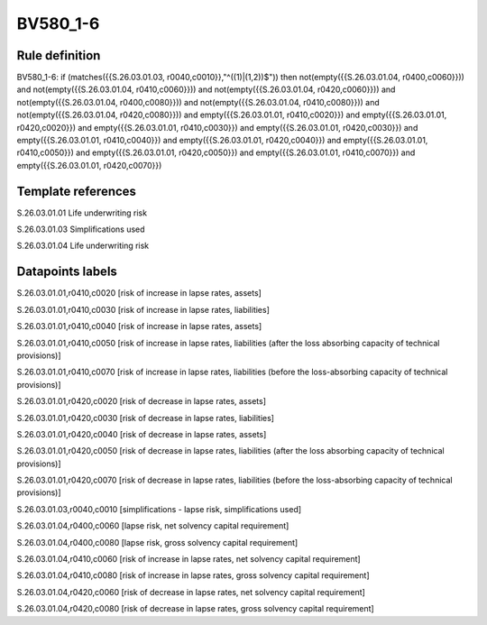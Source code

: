 =========
BV580_1-6
=========

Rule definition
---------------

BV580_1-6: if (matches({{S.26.03.01.03, r0040,c0010}},"^((1)|(1,2))$")) then not(empty({{S.26.03.01.04, r0400,c0060}})) and not(empty({{S.26.03.01.04, r0410,c0060}})) and not(empty({{S.26.03.01.04, r0420,c0060}})) and not(empty({{S.26.03.01.04, r0400,c0080}})) and not(empty({{S.26.03.01.04, r0410,c0080}})) and not(empty({{S.26.03.01.04, r0420,c0080}})) and empty({{S.26.03.01.01, r0410,c0020}}) and empty({{S.26.03.01.01, r0420,c0020}}) and empty({{S.26.03.01.01, r0410,c0030}}) and empty({{S.26.03.01.01, r0420,c0030}}) and empty({{S.26.03.01.01, r0410,c0040}}) and empty({{S.26.03.01.01, r0420,c0040}}) and empty({{S.26.03.01.01, r0410,c0050}}) and empty({{S.26.03.01.01, r0420,c0050}}) and empty({{S.26.03.01.01, r0410,c0070}}) and empty({{S.26.03.01.01, r0420,c0070}})


Template references
-------------------

S.26.03.01.01 Life underwriting risk

S.26.03.01.03 Simplifications used

S.26.03.01.04 Life underwriting risk


Datapoints labels
-----------------

S.26.03.01.01,r0410,c0020 [risk of increase in lapse rates, assets]

S.26.03.01.01,r0410,c0030 [risk of increase in lapse rates, liabilities]

S.26.03.01.01,r0410,c0040 [risk of increase in lapse rates, assets]

S.26.03.01.01,r0410,c0050 [risk of increase in lapse rates, liabilities (after the loss absorbing capacity of technical provisions)]

S.26.03.01.01,r0410,c0070 [risk of increase in lapse rates, liabilities (before the loss-absorbing capacity of technical provisions)]

S.26.03.01.01,r0420,c0020 [risk of decrease in lapse rates, assets]

S.26.03.01.01,r0420,c0030 [risk of decrease in lapse rates, liabilities]

S.26.03.01.01,r0420,c0040 [risk of decrease in lapse rates, assets]

S.26.03.01.01,r0420,c0050 [risk of decrease in lapse rates, liabilities (after the loss absorbing capacity of technical provisions)]

S.26.03.01.01,r0420,c0070 [risk of decrease in lapse rates, liabilities (before the loss-absorbing capacity of technical provisions)]

S.26.03.01.03,r0040,c0010 [simplifications - lapse risk, simplifications used]

S.26.03.01.04,r0400,c0060 [lapse risk, net solvency capital requirement]

S.26.03.01.04,r0400,c0080 [lapse risk, gross solvency capital requirement]

S.26.03.01.04,r0410,c0060 [risk of increase in lapse rates, net solvency capital requirement]

S.26.03.01.04,r0410,c0080 [risk of increase in lapse rates, gross solvency capital requirement]

S.26.03.01.04,r0420,c0060 [risk of decrease in lapse rates, net solvency capital requirement]

S.26.03.01.04,r0420,c0080 [risk of decrease in lapse rates, gross solvency capital requirement]



